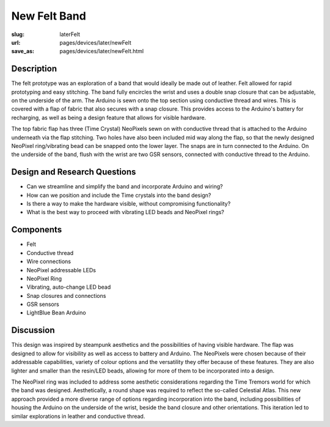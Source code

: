 New Felt Band
==================================================


:slug: laterFelt
:url: pages/devices/later/newFelt
:save_as: pages/devices/later/newFelt.html

.. image:: /images/devices/later/newFelt/newFelt-1.png
	:alt: later felt device 1
	:width: 15%

.. image:: /images/devices/later/newFelt/newFelt-2.png
	:alt: later felt device 2
	:width: 15%

.. image:: /images/devices/later/newFelt/newFelt-3.png
	:alt: later felt device 2
	:width: 15%


Description
--------------------------------------------------

The felt prototype was an exploration of a band that would ideally be made out of leather. Felt allowed for rapid prototyping and easy stitching. The band fully encircles the wrist and uses a double snap closure that can be adjustable, on the underside of the arm. The Arduino is sewn onto the top section using conductive thread and wires. This is covered with a flap of fabric that also secures with a snap closure. This provides access to the Arduino's battery for recharging, as well as being a design feature that allows for visible hardware. 

The top fabric flap has three (Time Crystal) NeoPixels sewn on with conductive thread that is attached to the Arduino underneath via the flap stitching. Two holes have also been included mid way along the flap, so that the newly designed NeoPixel ring/vibrating bead can be snapped onto the lower layer. The snaps are in turn connected to the Arduino. On the underside of the band, flush with the wrist are two GSR sensors, connected with conductive thread to the Arduino. 


Design and Research Questions
--------------------------------------------------

- Can we streamline and simplify the band and incorporate Arduino and wiring?
- How can we position and include the Time crystals into the band design?
- Is there a way to make the hardware visible, without compromising functionality? 
- What is the best way to proceed with vibrating LED beads and NeoPixel rings? 


Components
--------------------------------------------------

- Felt 
- Conductive thread
- Wire connections
- NeoPixel addressable LEDs
- NeoPixel Ring
- Vibrating, auto-change LED bead
- Snap closures and connections
- GSR sensors
- LightBlue Bean Arduino

Discussion
--------------------------------------------------

This design was inspired by steampunk aesthetics and the possibilities of having visible hardware. The flap was designed to allow for visibility as well as access to battery and Arduino. The NeoPixels were chosen because of their addressable capabilities, variety of colour options and the versatility they offer because of these features. They are also lighter and smaller than the resin/LED beads, allowing for more of them to be incorporated into a design. 

The NeoPixel ring was included to address some aesthetic considerations regarding the Time Tremors world for which the band was designed. Aesthetically, a round shape was required to reflect the so-called Celestial Atlas. This new approach provided a more diverse range of options regarding incorporation into the band, including possibilities of housing the Arduino on the underside of the wrist, beside the band closure and other orientations. This iteration led to similar explorations in leather and conductive thread. 

